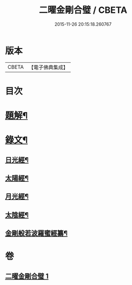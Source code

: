 #+TITLE: 二曜金剛合璧 / CBETA
#+DATE: 2015-11-26 20:15:18.260767
* 版本
 |     CBETA|【電子佛典集成】|

* 目次
* [[file:KR6v0089_001.txt::001-0359a3][題解¶]]
* [[file:KR6v0089_001.txt::0360a22][錄文¶]]
** [[file:KR6v0089_001.txt::0360a24][日光經¶]]
** [[file:KR6v0089_001.txt::0362a4][太陽經¶]]
** [[file:KR6v0089_001.txt::0363a20][月光經¶]]
** [[file:KR6v0089_001.txt::0364a9][太陰經¶]]
** [[file:KR6v0089_001.txt::0368a22][金剛般若波羅蜜經纂¶]]
* 卷
** [[file:KR6v0089_001.txt][二曜金剛合璧 1]]
